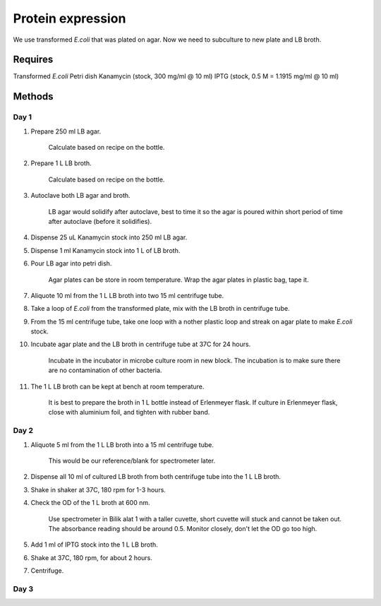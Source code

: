 Protein expression
==================

We use transformed *E.coli* that was plated on agar. Now we need to subculture to new plate and LB broth.

Requires
--------
Transformed *E.coli*
Petri dish
Kanamycin (stock, 300 mg/ml @ 10 ml)
IPTG (stock, 0.5 M = 1.1915 mg/ml @ 10 ml)

Methods
-------
Day 1
~~~~~
#. Prepare 250 ml LB agar.

    Calculate based on recipe on the bottle. 

#. Prepare 1 L LB broth. 

    Calculate based on recipe on the bottle. 

#. Autoclave both LB agar and broth. 

    LB agar would solidify after autoclave, best to time it so the agar is poured within short period of time after autoclave (before it solidifies). 

#. Dispense 25 uL Kanamycin stock into 250 ml LB agar.
#. Dispense 1 ml Kanamycin stock into 1 L of LB broth. 
#. Pour LB agar into petri dish. 
    
    Agar plates can be store in room temperature. Wrap the agar plates in plastic bag, tape it.

#. Aliquote 10 ml from the 1 L LB broth into two 15 ml centrifuge tube. 
#. Take a loop of *E.coli* from the transformed plate, mix with the LB broth in centrifuge tube. 
#. From the 15 ml centrifuge tube, take one loop with a nother plastic loop and streak on agar plate to make *E.coli* stock. 
#. Incubate agar plate and the LB broth in centrifuge tube at 37C for 24 hours. 
  
    Incubate in the incubator in microbe culture room in new block.
    The incubation is to make sure there are no contamination of other bacteria. 

#. The 1 L LB broth can be kept at bench at room temperature. 

    It is best to prepare the broth in 1 L bottle instead of Erlenmeyer flask. If culture in Erlenmeyer flask, close with aluminium foil, and tighten with rubber band. 

Day 2
~~~~~
#. Aliquote 5 ml from the 1 L LB broth into a 15 ml centrifuge tube.
    
    This would be our reference/blank for spectrometer later.

#. Dispense all 10 ml of cultured LB broth from both centrifuge tube into the 1 L LB broth. 
#. Shake in shaker at 37C, 180 rpm for 1-3 hours. 
#. Check the OD of the 1 L broth at 600 nm. 

    Use spectrometer in Bilik alat 1 with a taller cuvette, short cuvette will stuck and cannot be taken out. The absorbance reading should be around 0.5. Monitor closely, don't let the OD go too high. 

#. Add 1 ml of IPTG stock into the 1 L LB broth. 
#. Shake at 37C, 180 rpm, for about 2 hours. 
#. Centrifuge. 

Day 3 
~~~~~

